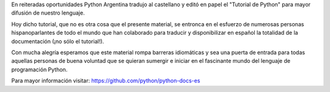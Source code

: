 En reiteradas oportunidades Python Argentina
tradujo al castellano y editó en papel el "Tutorial de
Python" para mayor difusión de nuestro lenguaje.

Hoy dicho tutorial, que no es otra cosa que el
presente material, se entronca en el esfuerzo de
numerosas personas hispanoparlantes de todo el
mundo que han colaborado para traducir y
disponibilizar en español la totalidad de la
documentación (¡no sólo el tutorial!).

Con mucha alegría esperamos que este material
rompa barreras idiomáticas y sea una puerta de
entrada para todas aquellas personas de buena
voluntad que se quieran sumergir e iniciar en el
fascinante mundo del lenguaje de programación
Python.

Para mayor información visitar:
https://github.com/python/python-docs-es
